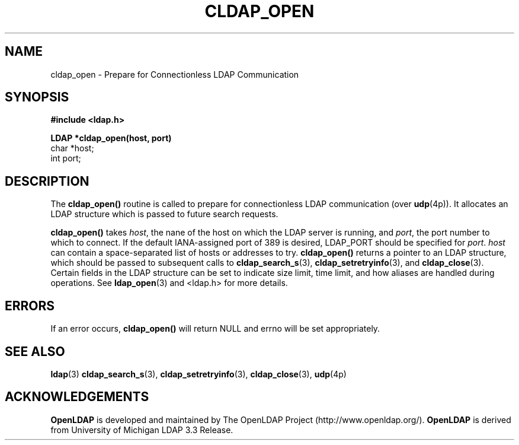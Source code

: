 .TH CLDAP_OPEN 3 "22 September 1998" "OpenLDAP LDVERSION"
.\" $OpenLDAP$
.\" Copyright 1998-2000 The OpenLDAP Foundation All Rights Reserved.
.\" Copying restrictions apply.  See COPYRIGHT/LICENSE.
.SH NAME
cldap_open \- Prepare for Connectionless LDAP Communication
.SH SYNOPSIS
.nf
.ft B
#include <ldap.h>
.LP
.ft B
LDAP *cldap_open(host, port)
.ft
char *host;
int port;
.SH DESCRIPTION
.LP
The
.B cldap_open()
routine is called to prepare for connectionless LDAP
communication (over
.BR udp (4p)).
It allocates an LDAP structure which
is passed to future search requests.
.LP
.B cldap_open()
takes
\fIhost\fP, the nane of the host on which the LDAP server is running, and
\fIport\fP, the port number to which to connect.  If the default
IANA-assigned port of 389 is desired, LDAP_PORT should be specified for
\fIport\fP.  \fIhost\fP can contain a space-separated list of hosts or
addresses to try.
.B cldap_open()
returns a pointer to an LDAP structure, which should be
passed to subsequent calls to
.BR cldap_search_s (3),
.BR cldap_setretryinfo (3),
and
.BR cldap_close (3).
Certain fields in the LDAP structure can be set to
indicate size limit, time limit, and how aliases are handled during
operations.  See
.BR ldap_open (3)
and <ldap.h> for more details.
.SH ERRORS
If an error occurs,
.B cldap_open()
will return NULL and errno will be set appropriately.
.SH SEE ALSO
.BR ldap (3)
.BR cldap_search_s (3),
.BR cldap_setretryinfo (3),
.BR cldap_close (3),
.BR udp (4p)
.SH ACKNOWLEDGEMENTS
.B	OpenLDAP
is developed and maintained by The OpenLDAP Project (http://www.openldap.org/).
.B	OpenLDAP
is derived from University of Michigan LDAP 3.3 Release.  
